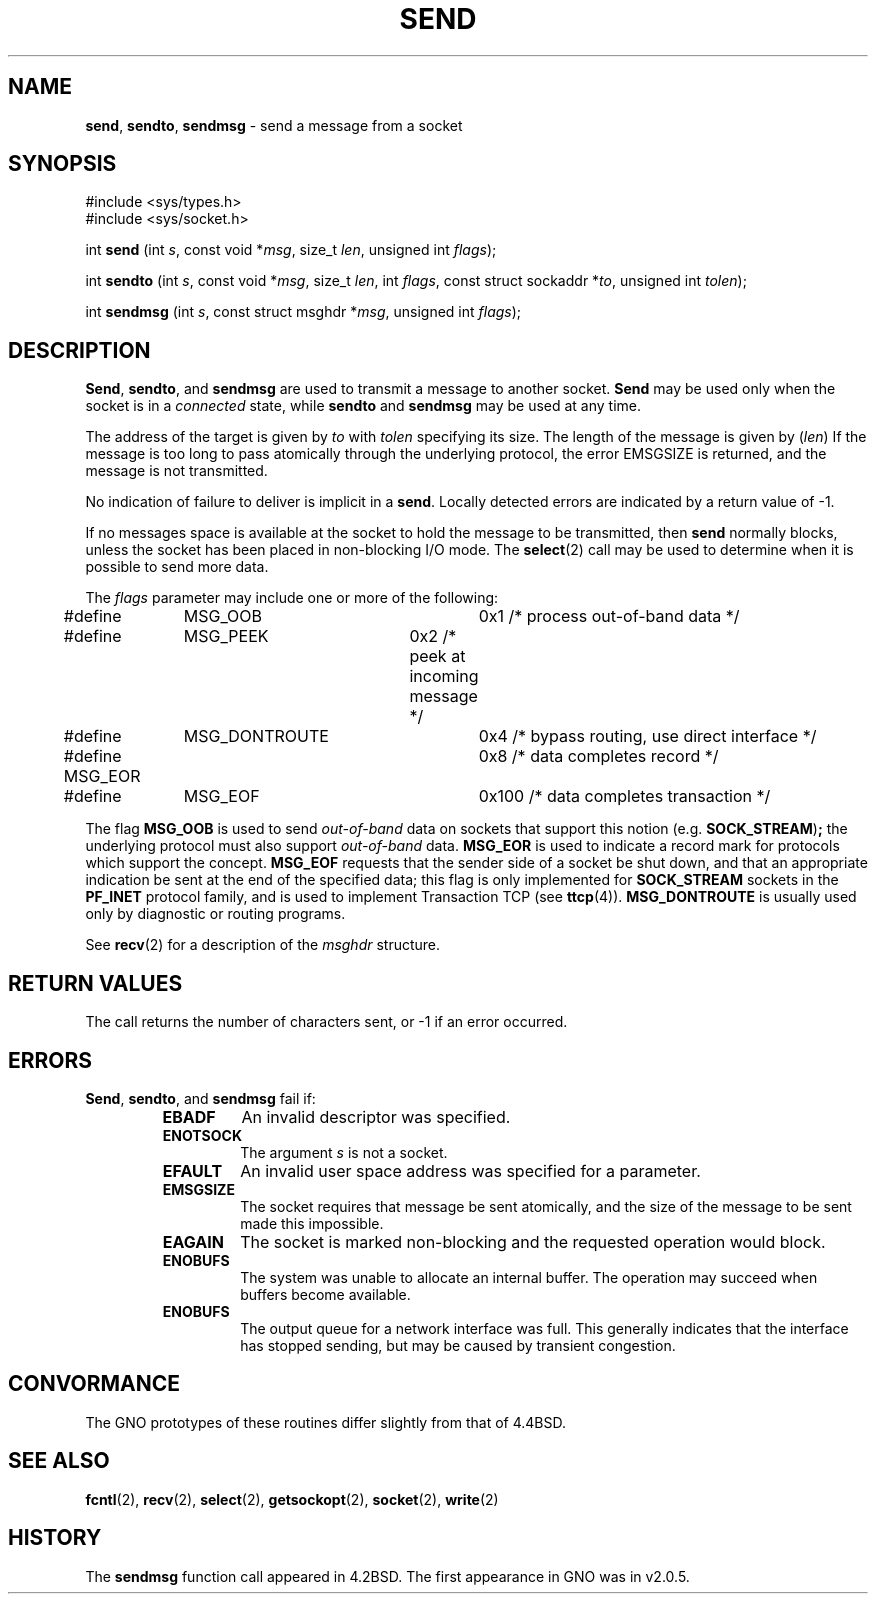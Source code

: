 .\" Copyright (c) 1983, 1991, 1993
.\"	The Regents of the University of California.  All rights reserved.
.\"
.\" Redistribution and use in source and binary forms, with or without
.\" modification, are permitted provided that the following conditions
.\" are met:
.\" 1. Redistributions of source code must retain the above copyright
.\"    notice, this list of conditions and the following disclaimer.
.\" 2. Redistributions in binary form must reproduce the above copyright
.\"    notice, this list of conditions and the following disclaimer in the
.\"    documentation and/or other materials provided with the distribution.
.\" 3. All advertising materials mentioning features or use of this software
.\"    must display the following acknowledgement:
.\"	This product includes software developed by the University of
.\"	California, Berkeley and its contributors.
.\" 4. Neither the name of the University nor the names of its contributors
.\"    may be used to endorse or promote products derived from this software
.\"    without specific prior written permission.
.\"
.\" THIS SOFTWARE IS PROVIDED BY THE REGENTS AND CONTRIBUTORS ``AS IS'' AND
.\" ANY EXPRESS OR IMPLIED WARRANTIES, INCLUDING, BUT NOT LIMITED TO, THE
.\" IMPLIED WARRANTIES OF MERCHANTABILITY AND FITNESS FOR A PARTICULAR PURPOSE
.\" ARE DISCLAIMED.  IN NO EVENT SHALL THE REGENTS OR CONTRIBUTORS BE LIABLE
.\" FOR ANY DIRECT, INDIRECT, INCIDENTAL, SPECIAL, EXEMPLARY, OR CONSEQUENTIAL
.\" DAMAGES (INCLUDING, BUT NOT LIMITED TO, PROCUREMENT OF SUBSTITUTE GOODS
.\" OR SERVICES; LOSS OF USE, DATA, OR PROFITS; OR BUSINESS INTERRUPTION)
.\" HOWEVER CAUSED AND ON ANY THEORY OF LIABILITY, WHETHER IN CONTRACT, STRICT
.\" LIABILITY, OR TORT (INCLUDING NEGLIGENCE OR OTHERWISE) ARISING IN ANY WAY
.\" OUT OF THE USE OF THIS SOFTWARE, EVEN IF ADVISED OF THE POSSIBILITY OF
.\" SUCH DAMAGE.
.\"
.\"     From: @(#)send.2	8.2 (Berkeley) 2/21/94
.\"	$Id: send.2,v 1.1 1997/02/27 07:32:15 gdr Exp $
.\"
.TH SEND 2 "16 January 1997" GNO "System Calls"
.SH NAME
.BR send ,
.BR sendto ,
.BR sendmsg
\- send a message from a socket
.SH SYNOPSIS
.br
#include <sys/types.h>
.br
#include <sys/socket.h>
.sp 1
int
\fBsend\fR (int \fIs\fR, const void *\fImsg\fR, size_t \fIlen\fR,
unsigned int \fIflags\fR);
.sp 1
int
\fBsendto\fR (int \fIs\fR, const void *\fImsg\fR, size_t \fIlen\fR,
int \fIflags\fR, const struct sockaddr *\fIto\fR, unsigned int \fItolen\fR);
.sp 1
int
\fBsendmsg\fR (int \fIs\fR, const struct msghdr *\fImsg\fR,
unsigned int \fIflags\fR);
.SH DESCRIPTION
.BR Send ,
.BR sendto ,
and
.BR sendmsg 
are used to transmit a message to another socket.
.BR Send 
may be used only when the socket is in a 
.IR connected 
state, while 
.BR sendto 
and
.BR sendmsg 
may be used at any time.
.LP
The address of the target is given by
.I to
with 
.I tolen
specifying its size.
The length of the message is given by
.RI ( len )
If the message is too long to pass atomically through the
underlying protocol, the error
EMSGSIZE
is returned, and
the message is not transmitted.
.LP
No indication of failure to deliver is implicit in a
.BR send .
Locally detected errors are indicated by a return value of -1.
.LP
If no messages space is available at the socket to hold
the message to be transmitted, then
.BR send 
normally blocks, unless the socket has been placed in
non-blocking I/O mode.
The
.BR select (2)
call may be used to determine when it is possible to
send more data.
.LP
The
.I flags
parameter may include one or more of the following:
.nf

#define	MSG_OOB		0x1   /* process out-of-band data */
#define	MSG_PEEK	0x2   /* peek at incoming message */
#define	MSG_DONTROUTE	0x4   /* bypass routing, use direct interface */
#define MSG_EOR		0x8   /* data completes record */
#define	MSG_EOF		0x100 /* data completes transaction */
.fi
.LP
The flag
.BR MSG_OOB
is used to send
.I out-of-band
data on sockets that support this notion (e.g.
.BR SOCK_STREAM ) ;
the underlying protocol must also support
.I out-of-band
data.
.BR MSG_EOR
is used to indicate a record mark for protocols which support the
concept.
.BR MSG_EOF
requests that the sender side of a socket be shut down, and that an
appropriate indication be sent at the end of the specified data;
this flag is only implemented for
.BR SOCK_STREAM
sockets in the
.BR PF_INET
protocol family, and is used to implement Transaction TCP (see
.BR ttcp (4)).
.BR MSG_DONTROUTE
is usually used only by diagnostic or routing programs.
.LP
See 
.BR recv (2)
for a description of the
.I msghdr
structure.
.SH RETURN VALUES
The call returns the number of characters sent, or -1
if an error occurred.
.SH ERRORS
.BR Send ,
.BR sendto ,
and
.BR sendmsg 
fail if:
.RS
.IP \fBEBADF\fR
An invalid descriptor was specified.
.IP \fBENOTSOCK\fR
The argument
.I s
is not a socket.
.IP \fBEFAULT\fR
An invalid user space address was specified for a parameter.
.IP \fBEMSGSIZE\fR
The socket requires that message be sent atomically,
and the size of the message to be sent made this impossible.
.IP \fBEAGAIN\fR
The socket is marked non-blocking and the requested operation
would block.
.IP \fBENOBUFS\fR
The system was unable to allocate an internal buffer.
The operation may succeed when buffers become available.
.IP \fBENOBUFS\fR
The output queue for a network interface was full.
This generally indicates that the interface has stopped sending,
but may be caused by transient congestion.
.RE
.SH CONVORMANCE
The GNO prototypes of these routines differ slightly from that of
4.4BSD.
.SH SEE ALSO
.BR fcntl (2),
.BR recv (2),
.BR select (2),
.BR getsockopt (2),
.BR socket (2),
.BR write (2)
.SH HISTORY
The
.BR sendmsg
function call appeared in 4.2BSD.
The first appearance in GNO was in v2.0.5.

